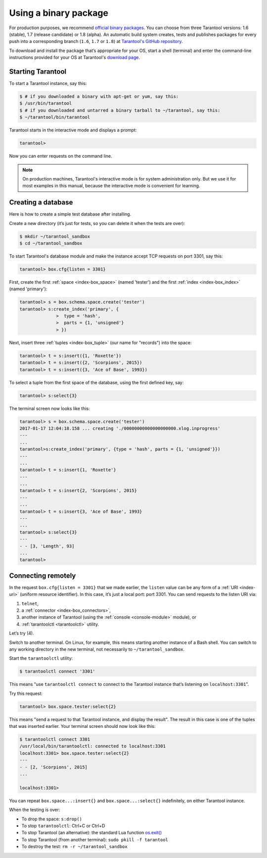 .. _getting_started-using_binary:

================================================================================
Using a binary package
================================================================================

For production purposes, we recommend
`official binary packages <http://tarantool.org/download.html>`_.
You can choose from three Tarantool versions: 1.6 (stable),
1.7 (release candidate) or 1.8 (alpha).
An automatic build system creates, tests and publishes packages for every
push into a corresponding branch (``1.6``, ``1.7`` or ``1.8``) at
`Tarantool's GitHub repository <https://github.com/tarantool/tarantool>`_.

To download and install the package that’s appropriate for your OS,
start a shell (terminal) and enter the command-line instructions provided
for your OS at Tarantool's `download page <http://tarantool.org/download.html>`_.

--------------------------------------------------------------------------------
Starting Tarantool
--------------------------------------------------------------------------------

To start a Tarantool instance, say this:

.. code-block:: console

   $ # if you downloaded a binary with apt-get or yum, say this:
   $ /usr/bin/tarantool
   $ # if you downloaded and untarred a binary tarball to ~/tarantool, say this:
   $ ~/tarantool/bin/tarantool

Tarantool starts in the interactive mode and displays a prompt:

.. code-block:: tarantoolsession

   tarantool>

Now you can enter requests on the command line.

.. NOTE::

   On production machines, Tarantool's interactive mode is for system
   administration only. But we use it for most examples in this manual,
   because the interactive mode is convenient for learning.

--------------------------------------------------------------------------------
Creating a database
--------------------------------------------------------------------------------

Here is how to create a simple test database after installing.

Create a new directory (it’s just for tests, so you can delete it when the tests
are over):

.. code-block:: console

   $ mkdir ~/tarantool_sandbox
   $ cd ~/tarantool_sandbox

To start Tarantool's database module and make the instance accept TCP requests
on port 3301, say this:

.. code-block:: tarantoolsession

   tarantool> box.cfg{listen = 3301}

First, create the first :ref:`space <index-box_space>` (named 'tester')
and the first :ref:`index <index-box_index>` (named 'primary'):

.. code-block:: tarantoolsession

   tarantool> s = box.schema.space.create('tester')
   tarantool> s:create_index('primary', {
                 >  type = 'hash',
                 >  parts = {1, 'unsigned'}
                 > })

Next, insert three :ref:`tuples <index-box_tuple>` (our name for "records")
into the space:

.. code-block:: tarantoolsession

   tarantool> t = s:insert({1, 'Roxette'})
   tarantool> t = s:insert({2, 'Scorpions', 2015})
   tarantool> t = s:insert({3, 'Ace of Base', 1993})


To select a tuple from the first space of the database, using the first defined
key, say:

.. code-block:: tarantoolsession

   tarantool> s:select{3}

The terminal screen now looks like this:

.. code-block:: tarantoolsession

   tarantool> s = box.schema.space.create('tester')
   2017-01-17 12:04:18.158 ... creating './00000000000000000000.xlog.inprogress'
   ---
   ...
   tarantool>s:create_index('primary', {type = 'hash', parts = {1, 'unsigned'}})
   ---
   ...
   tarantool> t = s:insert{1, 'Roxette'}
   ---
   ...
   tarantool> t = s:insert{2, 'Scorpions', 2015}
   ---
   ...
   tarantool> t = s:insert{3, 'Ace of Base', 1993}
   ---
   ...
   tarantool> s:select{3}
   ---
   - - [3, 'Length', 93]
   ...
   tarantool>

--------------------------------------------------------------------------------
Connecting remotely
--------------------------------------------------------------------------------

In the request ``box.cfg{listen = 3301}`` that we made earlier, the ``listen``
value can be any form of a :ref:`URI <index-uri>` (uniform resource identifier).
In this case, it’s just a local port: port 3301. You can send requests to the
listen URI via:

(1) ``telnet``,
(2) a :ref:`connector <index-box_connectors>`,
(3) another instance of Tarantool (using the :ref:`console <console-module>` module), or
(4) :ref:`tarantoolctl <tarantoolctl>` utility.

Let’s try (4).

Switch to another terminal. On Linux, for example, this means starting another
instance of a Bash shell. You can switch to any working directory in the new
terminal, not necessarily to ``~/tarantool_sandbox``.

Start the ``tarantoolctl`` utility:

.. code-block:: console

   $ tarantoolctl connect '3301'

This means "use ``tarantoolctl connect`` to connect to the Tarantool instance
that’s listening on ``localhost:3301``".

Try this request:

.. code-block:: tarantoolsession

   tarantool> box.space.tester:select{2}

This means "send a request to that Tarantool instance, and display the result".
The result in this case is one of the tuples that was inserted earlier.
Your terminal screen should now look like this:

.. code-block:: tarantoolsession

   $ tarantoolctl connect 3301
   /usr/local/bin/tarantoolctl: connected to localhost:3301
   localhost:3301> box.space.tester:select{2}
   ---
   - - [2, 'Scorpions', 2015]
   ...

   localhost:3301>

You can repeat ``box.space...:insert{}`` and ``box.space...:select{}``
indefinitely, on either Tarantool instance.

When the testing is over:

* To drop the space: ``s:drop()``
* To stop ``tarantoolctl``: Ctrl+C or Ctrl+D
* To stop Tarantool (an alternative): the standard Lua function
  `os.exit() <http://www.lua.org/manual/5.1/manual.html#pdf-os.exit>`_
* To stop Tarantool (from another terminal): ``sudo pkill -f tarantool``
* To destroy the test: ``rm -r ~/tarantool_sandbox``
